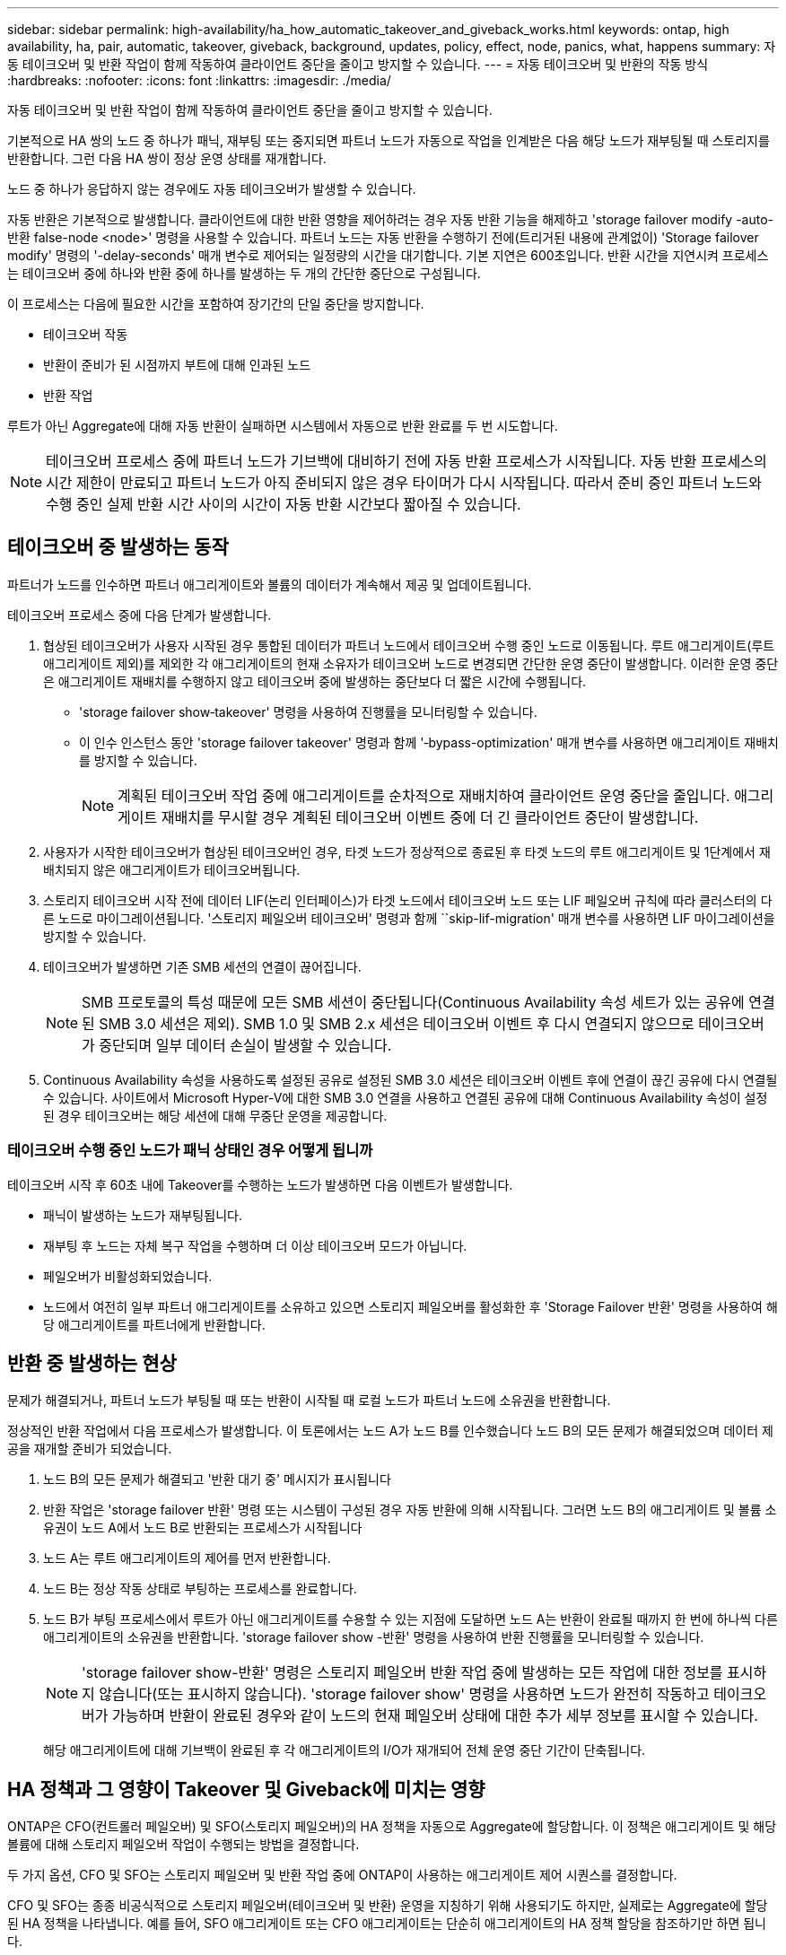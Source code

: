 ---
sidebar: sidebar 
permalink: high-availability/ha_how_automatic_takeover_and_giveback_works.html 
keywords: ontap, high availability, ha, pair, automatic, takeover, giveback, background, updates, policy, effect, node, panics, what, happens 
summary: 자동 테이크오버 및 반환 작업이 함께 작동하여 클라이언트 중단을 줄이고 방지할 수 있습니다. 
---
= 자동 테이크오버 및 반환의 작동 방식
:hardbreaks:
:nofooter: 
:icons: font
:linkattrs: 
:imagesdir: ./media/


[role="lead"]
자동 테이크오버 및 반환 작업이 함께 작동하여 클라이언트 중단을 줄이고 방지할 수 있습니다.

기본적으로 HA 쌍의 노드 중 하나가 패닉, 재부팅 또는 중지되면 파트너 노드가 자동으로 작업을 인계받은 다음 해당 노드가 재부팅될 때 스토리지를 반환합니다. 그런 다음 HA 쌍이 정상 운영 상태를 재개합니다.

노드 중 하나가 응답하지 않는 경우에도 자동 테이크오버가 발생할 수 있습니다.

자동 반환은 기본적으로 발생합니다. 클라이언트에 대한 반환 영향을 제어하려는 경우 자동 반환 기능을 해제하고 'storage failover modify -auto-반환 false-node <node>' 명령을 사용할 수 있습니다. 파트너 노드는 자동 반환을 수행하기 전에(트리거된 내용에 관계없이) 'Storage failover modify' 명령의 '-delay-seconds' 매개 변수로 제어되는 일정량의 시간을 대기합니다. 기본 지연은 600초입니다. 반환 시간을 지연시켜 프로세스는 테이크오버 중에 하나와 반환 중에 하나를 발생하는 두 개의 간단한 중단으로 구성됩니다.

이 프로세스는 다음에 필요한 시간을 포함하여 장기간의 단일 중단을 방지합니다.

* 테이크오버 작동
* 반환이 준비가 된 시점까지 부트에 대해 인과된 노드
* 반환 작업


루트가 아닌 Aggregate에 대해 자동 반환이 실패하면 시스템에서 자동으로 반환 완료를 두 번 시도합니다.


NOTE: 테이크오버 프로세스 중에 파트너 노드가 기브백에 대비하기 전에 자동 반환 프로세스가 시작됩니다. 자동 반환 프로세스의 시간 제한이 만료되고 파트너 노드가 아직 준비되지 않은 경우 타이머가 다시 시작됩니다. 따라서 준비 중인 파트너 노드와 수행 중인 실제 반환 시간 사이의 시간이 자동 반환 시간보다 짧아질 수 있습니다.



== 테이크오버 중 발생하는 동작

파트너가 노드를 인수하면 파트너 애그리게이트와 볼륨의 데이터가 계속해서 제공 및 업데이트됩니다.

테이크오버 프로세스 중에 다음 단계가 발생합니다.

. 협상된 테이크오버가 사용자 시작된 경우 통합된 데이터가 파트너 노드에서 테이크오버 수행 중인 노드로 이동됩니다. 루트 애그리게이트(루트 애그리게이트 제외)를 제외한 각 애그리게이트의 현재 소유자가 테이크오버 노드로 변경되면 간단한 운영 중단이 발생합니다. 이러한 운영 중단은 애그리게이트 재배치를 수행하지 않고 테이크오버 중에 발생하는 중단보다 더 짧은 시간에 수행됩니다.
+
** 'storage failover show‑takeover' 명령을 사용하여 진행률을 모니터링할 수 있습니다.
** 이 인수 인스턴스 동안 'storage failover takeover' 명령과 함께 '‑bypass-optimization' 매개 변수를 사용하면 애그리게이트 재배치를 방지할 수 있습니다.
+

NOTE: 계획된 테이크오버 작업 중에 애그리게이트를 순차적으로 재배치하여 클라이언트 운영 중단을 줄입니다. 애그리게이트 재배치를 무시할 경우 계획된 테이크오버 이벤트 중에 더 긴 클라이언트 중단이 발생합니다.



. 사용자가 시작한 테이크오버가 협상된 테이크오버인 경우, 타겟 노드가 정상적으로 종료된 후 타겟 노드의 루트 애그리게이트 및 1단계에서 재배치되지 않은 애그리게이트가 테이크오버됩니다.
. 스토리지 테이크오버 시작 전에 데이터 LIF(논리 인터페이스)가 타겟 노드에서 테이크오버 노드 또는 LIF 페일오버 규칙에 따라 클러스터의 다른 노드로 마이그레이션됩니다. '스토리지 페일오버 테이크오버' 명령과 함께 ``skip-lif-migration' 매개 변수를 사용하면 LIF 마이그레이션을 방지할 수 있습니다.
. 테이크오버가 발생하면 기존 SMB 세션의 연결이 끊어집니다.
+

NOTE: SMB 프로토콜의 특성 때문에 모든 SMB 세션이 중단됩니다(Continuous Availability 속성 세트가 있는 공유에 연결된 SMB 3.0 세션은 제외). SMB 1.0 및 SMB 2.x 세션은 테이크오버 이벤트 후 다시 연결되지 않으므로 테이크오버가 중단되며 일부 데이터 손실이 발생할 수 있습니다.

. Continuous Availability 속성을 사용하도록 설정된 공유로 설정된 SMB 3.0 세션은 테이크오버 이벤트 후에 연결이 끊긴 공유에 다시 연결될 수 있습니다. 사이트에서 Microsoft Hyper-V에 대한 SMB 3.0 연결을 사용하고 연결된 공유에 대해 Continuous Availability 속성이 설정된 경우 테이크오버는 해당 세션에 대해 무중단 운영을 제공합니다.




=== 테이크오버 수행 중인 노드가 패닉 상태인 경우 어떻게 됩니까

테이크오버 시작 후 60초 내에 Takeover를 수행하는 노드가 발생하면 다음 이벤트가 발생합니다.

* 패닉이 발생하는 노드가 재부팅됩니다.
* 재부팅 후 노드는 자체 복구 작업을 수행하며 더 이상 테이크오버 모드가 아닙니다.
* 페일오버가 비활성화되었습니다.
* 노드에서 여전히 일부 파트너 애그리게이트를 소유하고 있으면 스토리지 페일오버를 활성화한 후 'Storage Failover 반환' 명령을 사용하여 해당 애그리게이트를 파트너에게 반환합니다.




== 반환 중 발생하는 현상

문제가 해결되거나, 파트너 노드가 부팅될 때 또는 반환이 시작될 때 로컬 노드가 파트너 노드에 소유권을 반환합니다.

정상적인 반환 작업에서 다음 프로세스가 발생합니다. 이 토론에서는 노드 A가 노드 B를 인수했습니다 노드 B의 모든 문제가 해결되었으며 데이터 제공을 재개할 준비가 되었습니다.

. 노드 B의 모든 문제가 해결되고 '반환 대기 중' 메시지가 표시됩니다
. 반환 작업은 'storage failover 반환' 명령 또는 시스템이 구성된 경우 자동 반환에 의해 시작됩니다. 그러면 노드 B의 애그리게이트 및 볼륨 소유권이 노드 A에서 노드 B로 반환되는 프로세스가 시작됩니다
. 노드 A는 루트 애그리게이트의 제어를 먼저 반환합니다.
. 노드 B는 정상 작동 상태로 부팅하는 프로세스를 완료합니다.
. 노드 B가 부팅 프로세스에서 루트가 아닌 애그리게이트를 수용할 수 있는 지점에 도달하면 노드 A는 반환이 완료될 때까지 한 번에 하나씩 다른 애그리게이트의 소유권을 반환합니다. 'storage failover show -반환' 명령을 사용하여 반환 진행률을 모니터링할 수 있습니다.
+

NOTE: 'storage failover show-반환' 명령은 스토리지 페일오버 반환 작업 중에 발생하는 모든 작업에 대한 정보를 표시하지 않습니다(또는 표시하지 않습니다). 'storage failover show' 명령을 사용하면 노드가 완전히 작동하고 테이크오버가 가능하며 반환이 완료된 경우와 같이 노드의 현재 페일오버 상태에 대한 추가 세부 정보를 표시할 수 있습니다.

+
해당 애그리게이트에 대해 기브백이 완료된 후 각 애그리게이트의 I/O가 재개되어 전체 운영 중단 기간이 단축됩니다.





== HA 정책과 그 영향이 Takeover 및 Giveback에 미치는 영향

ONTAP은 CFO(컨트롤러 페일오버) 및 SFO(스토리지 페일오버)의 HA 정책을 자동으로 Aggregate에 할당합니다. 이 정책은 애그리게이트 및 해당 볼륨에 대해 스토리지 페일오버 작업이 수행되는 방법을 결정합니다.

두 가지 옵션, CFO 및 SFO는 스토리지 페일오버 및 반환 작업 중에 ONTAP이 사용하는 애그리게이트 제어 시퀀스를 결정합니다.

CFO 및 SFO는 종종 비공식적으로 스토리지 페일오버(테이크오버 및 반환) 운영을 지칭하기 위해 사용되기도 하지만, 실제로는 Aggregate에 할당된 HA 정책을 나타냅니다. 예를 들어, SFO 애그리게이트 또는 CFO 애그리게이트는 단순히 애그리게이트의 HA 정책 할당을 참조하기만 하면 됩니다.

HA 정책은 다음과 같이 Takeover 및 Giveback 작업에 영향을 미칩니다.

* ONTAP 시스템에서 생성된 애그리게이트(루트 볼륨이 포함된 루트 애그리게이트 제외)에는 SFO의 HA 정책이 있습니다. 수동으로 시작된 테이크오버는 테이크오버 전에 SFO(비루트) 애그리게이트를 순차적으로 파트너에게 재배치함으로써 성능에 최적화되어 있습니다. 반환 프로세스 중에 애그리게이트는 페일오버된 시스템 부팅 후 순차적으로 다시 전달되고 관리 애플리케이션이 온라인 상태가 되어 노드가 애그리게이트를 받을 수 있게 됩니다.
* 애그리게이트 재배치 작업으로 인해 애그리게이트 디스크 소유권을 재할당하고 제어를 노드에서 파트너로 전환할 수 있기 때문에 SFO의 HA 정책이 적용된 애그리게이트만 애그리게이트 재배치할 수 있습니다.
* 루트 애그리게이트에는 항상 CFO의 HA 정책이 있고 반환 작업을 시작할 때 이 정책이 제공됩니다. 이는 가져온 시스템이 부팅되도록 하기 위해 필요합니다. 다른 모든 애그리게이트는 페일오버된 시스템이 부팅 프로세스를 완료하고 관리 애플리케이션이 온라인 상태가 된 이후에 순차적으로 다시 제공되므로 노드에서 애그리게이트를 받을 수 있습니다.



NOTE: 애그리게이트의 HA 정책을 SFO에서 CFO로 변경하는 것은 유지 관리 모드 작업입니다. 고객 지원 담당자의 지시가 없는 한 이 설정을 수정하지 마십시오.



== 백그라운드 업데이트가 Takeover 및 Giveback에 미치는 영향

디스크 펌웨어의 백그라운드 업데이트가 HA 쌍의 테이크오버, 반환 및 애그리게이트 재배치 작업에 영향을 미치는 것은 해당 작업의 시작 방식에 따라 다릅니다.

다음 목록에서는 백그라운드 디스크 펌웨어 업데이트가 테이크오버, 반환 및 애그리게이트 재배치에 미치는 영향을 설명합니다.

* 두 노드 중 하나의 디스크에서 백그라운드 디스크 펌웨어 업데이트가 발생하는 경우 수동으로 시작된 테이크오버 작업은 해당 디스크에서 디스크 펌웨어 업데이트가 완료될 때까지 지연됩니다. 백그라운드 디스크 펌웨어 업데이트가 120초 이상 걸리는 경우 Takeover 작업이 중단되고 디스크 펌웨어 업데이트가 완료된 후 수동으로 다시 시작해야 합니다. 스토리지 페일오버 테이크오버가 true로 설정된 "스토리지 페일오버 테이크오버" 명령의 -bypass-optimization" 매개 변수로 인해 테이크오버가 시작된 경우 대상 노드에서 백그라운드 디스크 펌웨어 업데이트가 테이크오버에 영향을 미치지 않습니다.
* 소스(또는 테이크오버) 노드의 디스크에서 백그라운드 디스크 펌웨어 업데이트가 발생하고 '스토리지 페일오버 테이크오버로 설정된 '즉각' 명령의 '‑OPTIONS' 매개 변수를 사용하여 수동으로 테이크오버가 시작된 경우 테이크오버가 즉시 시작됩니다.
* 노드의 디스크에서 백그라운드 디스크 펌웨어 업데이트가 수행되고 IT 패닉이 발생하면 패닉이 발생한 노드의 테이크오버가 즉시 시작됩니다.
* 백그라운드 디스크 펌웨어 업데이트가 두 노드 중 하나의 디스크에서 발생하는 경우, 디스크 펌웨어 업데이트가 해당 디스크에서 완료될 때까지 데이터 애그리게이트의 기브백이 지연됩니다.
* 백그라운드 디스크 펌웨어 업데이트가 120초 이상 걸리는 경우 반환 작업이 중단되고 디스크 펌웨어 업데이트가 완료된 후 수동으로 다시 시작해야 합니다.
* 백그라운드 디스크 펌웨어 업데이트가 두 노드 중 하나의 디스크에서 발생하는 경우, 디스크 펌웨어 업데이트가 해당 디스크에서 완료될 때까지 애그리게이트 재배치 작업이 지연됩니다. 백그라운드 디스크 펌웨어 업데이트가 120초 이상 걸리는 경우, 애그리게이트 재배치 작업이 중단되고 디스크 펌웨어 업데이트가 완료된 후 수동으로 다시 시작해야 합니다. 'true'로 설정된 'Storage aggregate relocation' 명령의 '-override-destination-checks'로 애그리게이트 재배치를 시작한 경우, 대상 노드에서 백그라운드 디스크 펌웨어 업데이트가 애그리게이트 재배치에 영향을 미치지 않습니다.

